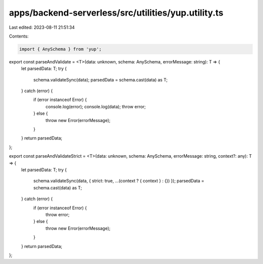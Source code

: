 apps/backend-serverless/src/utilities/yup.utility.ts
====================================================

Last edited: 2023-08-11 21:51:34

Contents:

.. code-block:: ts

    import { AnySchema } from 'yup';

export const parseAndValidate = <T>(data: unknown, schema: AnySchema, errorMessage: string): T => {
    let parsedData: T;
    try {
        schema.validateSync(data);
        parsedData = schema.cast(data) as T;
    } catch (error) {
        if (error instanceof Error) {
            console.log(error);
            console.log(data);
            throw error;
        } else {
            throw new Error(errorMessage);
        }
    }
    return parsedData;
};

export const parseAndValidateStrict = <T>(data: unknown, schema: AnySchema, errorMessage: string, context?: any): T => {
    let parsedData: T;
    try {
        schema.validateSync(data, { strict: true, ...(context ? { context } : {}) });
        parsedData = schema.cast(data) as T;
    } catch (error) {
        if (error instanceof Error) {
            throw error;
        } else {
            throw new Error(errorMessage);
        }
    }
    return parsedData;
};


